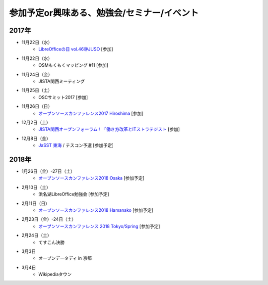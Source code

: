 参加予定or興味ある、勉強会/セミナー/イベント
=====================================================

2017年
^^^^^^^

* 11月22日（水）
   * `LibreOfficeの日 vol.46@JUSO <https://juso-coworking.doorkeeper.jp/events/66727>`_ [参加]

* 11月22日（水）
   * OSMもくもくマッピング #11 [参加]

* 11月24日（金）
   * JISTA関西ミーティング

* 11月25日（土）
   * OSCサミット2017 [参加]

* 11月26日（日）
   * `オープンソースカンファレンス2017 Hiroshima <https://www.ospn.jp/osc2017-hiroshima/>`_ [参加]

* 12月2日（土）
   * `JISTA関西オープンフォーラム！「働き方改革とITストラテジスト <https://www.jista.org/modules/eguide/event.php?eid=29&sub=1>`_ [参加]

* 12月8日（金）
   * `JaSST 東海 <http://jasst.jp/symposium/jasst17tokai.html>`_ / テスコン予選 [参加予定]


2018年
^^^^^^^

* 1月26日（金）-27日（土）
   * `オープンソースカンファレンス2018 Osaka <https://www.ospn.jp/osc2018-osaka/>`_ [参加予定]

* 2月10日（土）
   * 浜名湖LibreOffice勉強会 [参加予定]

* 2月11日（日）
   * `オープンソースカンファレンス2018 Hamanako <https://www.ospn.jp/osc2018-hamanako/>`_ [参加予定]

* 2月23日（金）-24日（土）
   * `オープンソースカンファレンス 2018 Tokyo/Spring <https://www.ospn.jp/osc2018-spring/>`_ [参加予定]

* 2月24日（土）
   * てすこん決勝

* 3月3日
   * オープンデータディ in 京都

* 3月4日
   * Wikipediaタウン



